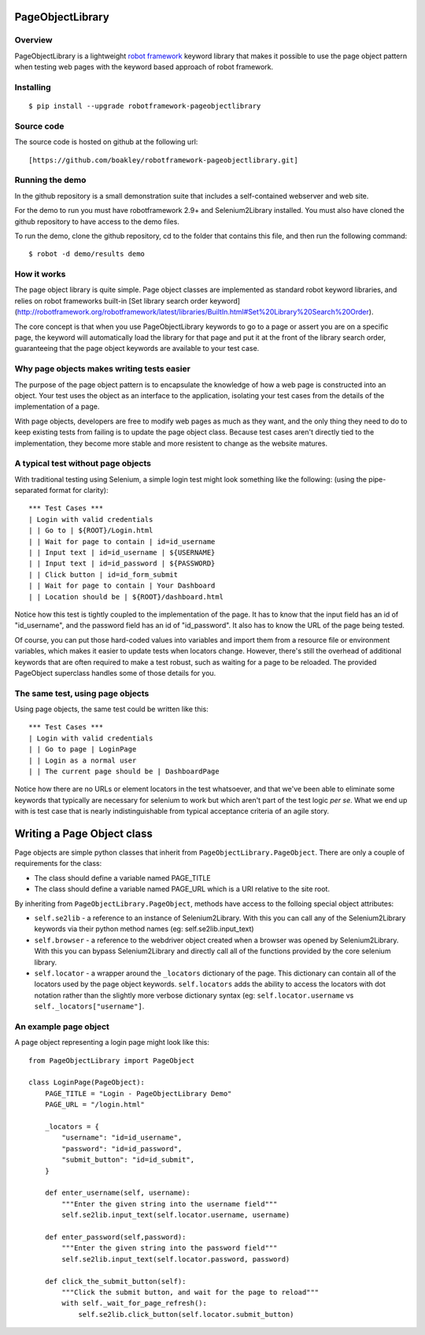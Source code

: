 PageObjectLibrary
=================

Overview
--------

PageObjectLibrary is a lightweight `robot
framework <http://www.robotframework.org>`__ keyword library that makes
it possible to use the page object pattern when testing web pages with
the keyword based approach of robot framework.

Installing
----------

::

    $ pip install --upgrade robotframework-pageobjectlibrary

Source code
-----------

The source code is hosted on github at the following url:

::

    [https://github.com/boakley/robotframework-pageobjectlibrary.git]

Running the demo
----------------

In the github repository is a small demonstration suite that includes a
self-contained webserver and web site.

For the demo to run you must have robotframework 2.9+ and
Selenium2Library installed. You must also have cloned the github
repository to have access to the demo files.

To run the demo, clone the github repository, cd to the folder that
contains this file, and then run the following command:

::

    $ robot -d demo/results demo

How it works
------------

The page object library is quite simple. Page object classes are
implemented as standard robot keyword libraries, and relies on robot
frameworks built-in [Set library search order keyword]
(http://robotframework.org/robotframework/latest/libraries/BuiltIn.html#Set%20Library%20Search%20Order).

The core concept is that when you use PageObjectLibrary keywords to go
to a page or assert you are on a specific page, the keyword will
automatically load the library for that page and put it at the front of
the library search order, guaranteeing that the page object keywords are
available to your test case.

Why page objects makes writing tests easier
-------------------------------------------

The purpose of the page object pattern is to encapsulate the knowledge
of how a web page is constructed into an object. Your test uses the
object as an interface to the application, isolating your test cases
from the details of the implementation of a page.

With page objects, developers are free to modify web pages as much as
they want, and the only thing they need to do to keep existing tests
from failing is to update the page object class. Because test cases
aren't directly tied to the implementation, they become more stable and
more resistent to change as the website matures.

A typical test without page objects
-----------------------------------

With traditional testing using Selenium, a simple login test might look
something like the following: (using the pipe-separated format for
clarity):

::

    *** Test Cases ***
    | Login with valid credentials
    | | Go to | ${ROOT}/Login.html
    | | Wait for page to contain | id=id_username
    | | Input text | id=id_username | ${USERNAME}
    | | Input text | id=id_password | ${PASSWORD}
    | | Click button | id=id_form_submit
    | | Wait for page to contain | Your Dashboard
    | | Location should be | ${ROOT}/dashboard.html

Notice how this test is tightly coupled to the implementation of the
page. It has to know that the input field has an id of "id\_username",
and the password field has an id of "id\_password". It also has to know
the URL of the page being tested.

Of course, you can put those hard-coded values into variables and import
them from a resource file or environment variables, which makes it
easier to update tests when locators change. However, there's still the
overhead of additional keywords that are often required to make a test
robust, such as waiting for a page to be reloaded. The provided
PageObject superclass handles some of those details for you.

The same test, using page objects
---------------------------------

Using page objects, the same test could be written like this:

::

    *** Test Cases ***
    | Login with valid credentials
    | | Go to page | LoginPage
    | | Login as a normal user
    | | The current page should be | DashboardPage

Notice how there are no URLs or element locators in the test whatsoever,
and that we've been able to eliminate some keywords that typically are
necessary for selenium to work but which aren't part of the test logic
*per se*. What we end up with is test case that is nearly
indistinguishable from typical acceptance criteria of an agile story.

Writing a Page Object class
===========================

Page objects are simple python classes that inherit from
``PageObjectLibrary.PageObject``. There are only a couple of
requirements for the class:

-  The class should define a variable named PAGE\_TITLE
-  The class should define a variable named PAGE\_URL which is a URI
   relative to the site root.

By inheriting from ``PageObjectLibrary.PageObject``, methods have access
to the folloing special object attributes:

-  ``self.se2lib`` - a reference to an instance of Selenium2Library.
   With this you can call any of the Selenium2Library keywords via their
   python method names (eg: self.se2lib.input\_text)
-  ``self.browser`` - a reference to the webdriver object created when a
   browser was opened by Selenium2Library. With this you can bypass
   Selenium2Library and directly call all of the functions provided by
   the core selenium library.
-  ``self.locator`` - a wrapper around the ``_locators`` dictionary of
   the page. This dictionary can contain all of the locators used by the
   page object keywords. ``self.locators`` adds the ability to access
   the locators with dot notation rather than the slightly more verbose
   dictionary syntax (eg: ``self.locator.username`` vs
   ``self._locators["username"]``.

An example page object
----------------------

A page object representing a login page might look like this:

::

    from PageObjectLibrary import PageObject

    class LoginPage(PageObject):
        PAGE_TITLE = "Login - PageObjectLibrary Demo"
        PAGE_URL = "/login.html"

        _locators = {
            "username": "id=id_username",
            "password": "id=id_password",
            "submit_button": "id=id_submit",
        }

        def enter_username(self, username):
            """Enter the given string into the username field"""
            self.se2lib.input_text(self.locator.username, username)

        def enter_password(self,password):
            """Enter the given string into the password field"""
            self.se2lib.input_text(self.locator.password, password)

        def click_the_submit_button(self):
            """Click the submit button, and wait for the page to reload"""
            with self._wait_for_page_refresh():
                self.se2lib.click_button(self.locator.submit_button)


